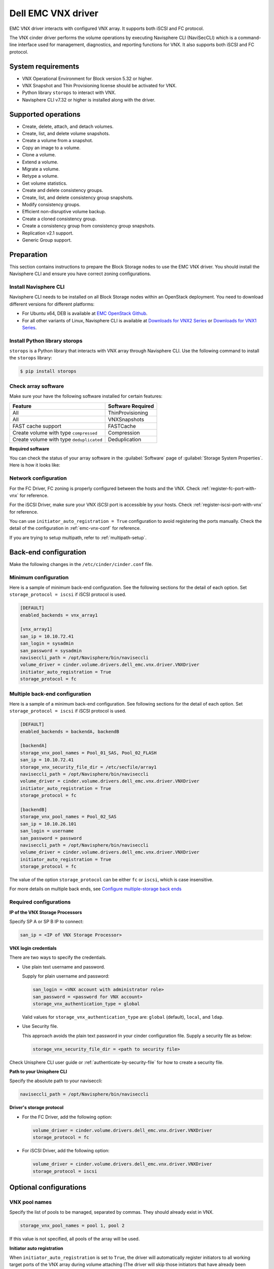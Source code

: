 ===================
Dell EMC VNX driver
===================

EMC VNX driver interacts with configured VNX array. It supports
both iSCSI and FC protocol.

The VNX cinder driver performs the volume operations by
executing Navisphere CLI (NaviSecCLI) which is a command-line interface used
for management, diagnostics, and reporting functions for VNX. It also
supports both iSCSI and FC protocol.


System requirements
~~~~~~~~~~~~~~~~~~~

- VNX Operational Environment for Block version 5.32 or higher.
- VNX Snapshot and Thin Provisioning license should be activated for VNX.
- Python library ``storops`` to interact with VNX.
- Navisphere CLI v7.32 or higher is installed along with the driver.

Supported operations
~~~~~~~~~~~~~~~~~~~~

- Create, delete, attach, and detach volumes.
- Create, list, and delete volume snapshots.
- Create a volume from a snapshot.
- Copy an image to a volume.
- Clone a volume.
- Extend a volume.
- Migrate a volume.
- Retype a volume.
- Get volume statistics.
- Create and delete consistency groups.
- Create, list, and delete consistency group snapshots.
- Modify consistency groups.
- Efficient non-disruptive volume backup.
- Create a cloned consistency group.
- Create a consistency group from consistency group snapshots.
- Replication v2.1 support.
- Generic Group support.

Preparation
~~~~~~~~~~~

This section contains instructions to prepare the Block Storage nodes to
use the EMC VNX driver. You should install the Navisphere CLI and ensure you
have correct zoning configurations.

Install Navisphere CLI
----------------------

Navisphere CLI needs to be installed on all Block Storage nodes within
an OpenStack deployment. You need to download different versions for
different platforms:

-  For Ubuntu x64, DEB is available at `EMC OpenStack
   Github <https://github.com/emc-openstack/naviseccli>`_.

-  For all other variants of Linux, Navisphere CLI is available at
   `Downloads for VNX2
   Series <https://support.emc.com/downloads/36656_VNX2-Series>`_ or
   `Downloads for VNX1
   Series <https://support.emc.com/downloads/12781_VNX1-Series>`_.

Install Python library storops
------------------------------

``storops`` is a Python library that interacts with VNX array through
Navisphere CLI.
Use the following command to install the ``storops`` library:

.. code-block:: console

   $ pip install storops


Check array software
--------------------

Make sure your have the following software installed for certain features:

+--------------------------------------------+---------------------+
| Feature                                    | Software Required   |
+============================================+=====================+
| All                                        | ThinProvisioning    |
+--------------------------------------------+---------------------+
| All                                        | VNXSnapshots        |
+--------------------------------------------+---------------------+
| FAST cache support                         | FASTCache           |
+--------------------------------------------+---------------------+
| Create volume with type ``compressed``     | Compression         |
+--------------------------------------------+---------------------+
| Create volume with type ``deduplicated``   | Deduplication       |
+--------------------------------------------+---------------------+

**Required software**

You can check the status of your array software in the :guilabel:`Software`
page of :guilabel:`Storage System Properties`. Here is how it looks like:

.. figure:: ../../figures/emc-enabler.png

Network configuration
---------------------

For the FC Driver, FC zoning is properly configured between the hosts and
the VNX. Check :ref:`register-fc-port-with-vnx` for reference.

For the iSCSI Driver, make sure your VNX iSCSI port is accessible by
your hosts. Check :ref:`register-iscsi-port-with-vnx` for reference.

You can use ``initiator_auto_registration = True`` configuration to avoid
registering the ports manually. Check the detail of the configuration in
:ref:`emc-vnx-conf` for reference.

If you are trying to setup multipath, refer to :ref:`multipath-setup`.


.. _emc-vnx-conf:

Back-end configuration
~~~~~~~~~~~~~~~~~~~~~~


Make the following changes in the ``/etc/cinder/cinder.conf`` file.

Minimum configuration
---------------------

Here is a sample of minimum back-end configuration. See the following sections
for the detail of each option.
Set ``storage_protocol = iscsi`` if iSCSI protocol is used.

.. code-block:: ini

   [DEFAULT]
   enabled_backends = vnx_array1

   [vnx_array1]
   san_ip = 10.10.72.41
   san_login = sysadmin
   san_password = sysadmin
   naviseccli_path = /opt/Navisphere/bin/naviseccli
   volume_driver = cinder.volume.drivers.dell_emc.vnx.driver.VNXDriver
   initiator_auto_registration = True
   storage_protocol = fc

Multiple back-end configuration
-------------------------------
Here is a sample of a minimum back-end configuration. See following sections
for the detail of each option.
Set ``storage_protocol = iscsi`` if iSCSI protocol is used.

.. code-block:: ini

   [DEFAULT]
   enabled_backends = backendA, backendB

   [backendA]
   storage_vnx_pool_names = Pool_01_SAS, Pool_02_FLASH
   san_ip = 10.10.72.41
   storage_vnx_security_file_dir = /etc/secfile/array1
   naviseccli_path = /opt/Navisphere/bin/naviseccli
   volume_driver = cinder.volume.drivers.dell_emc.vnx.driver.VNXDriver
   initiator_auto_registration = True
   storage_protocol = fc

   [backendB]
   storage_vnx_pool_names = Pool_02_SAS
   san_ip = 10.10.26.101
   san_login = username
   san_password = password
   naviseccli_path = /opt/Navisphere/bin/naviseccli
   volume_driver = cinder.volume.drivers.dell_emc.vnx.driver.VNXDriver
   initiator_auto_registration = True
   storage_protocol = fc

The value of the option ``storage_protocol`` can be either ``fc`` or ``iscsi``,
which is case insensitive.

For more details on multiple back ends, see `Configure multiple-storage
back ends <https://docs.openstack.org/admin-guide/blockstorage-multi-backend.html>`_

Required configurations
-----------------------

**IP of the VNX Storage Processors**

Specify SP A or SP B IP to connect:

.. code-block:: ini

   san_ip = <IP of VNX Storage Processor>

**VNX login credentials**

There are two ways to specify the credentials.

-  Use plain text username and password.

   Supply for plain username and password:

   .. code-block:: ini

      san_login = <VNX account with administrator role>
      san_password = <password for VNX account>
      storage_vnx_authentication_type = global

   Valid values for ``storage_vnx_authentication_type`` are: ``global``
   (default), ``local``, and ``ldap``.

-  Use Security file.

   This approach avoids the plain text password in your cinder
   configuration file. Supply a security file as below:

   .. code-block:: ini

      storage_vnx_security_file_dir = <path to security file>

Check Unisphere CLI user guide or :ref:`authenticate-by-security-file`
for how to create a security file.

**Path to your Unisphere CLI**

Specify the absolute path to your naviseccli:

.. code-block:: ini

   naviseccli_path = /opt/Navisphere/bin/naviseccli

**Driver's storage protocol**

-  For the FC Driver, add the following option:

   .. code-block:: ini

      volume_driver = cinder.volume.drivers.dell_emc.vnx.driver.VNXDriver
      storage_protocol = fc

-  For iSCSI Driver, add the following option:

   .. code-block:: ini

      volume_driver = cinder.volume.drivers.dell_emc.vnx.driver.VNXDriver
      storage_protocol = iscsi

Optional configurations
~~~~~~~~~~~~~~~~~~~~~~~

VNX pool names
--------------

Specify the list of pools to be managed, separated by commas. They should
already exist in VNX.

.. code-block:: ini

   storage_vnx_pool_names = pool 1, pool 2

If this value is not specified, all pools of the array will be used.

**Initiator auto registration**

When ``initiator_auto_registration`` is set to ``True``, the driver will
automatically register initiators to all working target ports of the VNX array
during volume attaching (The driver will skip those initiators that have
already been registered) if the option ``io_port_list`` is not specified in
the ``cinder.conf`` file.

If the user wants to register the initiators with some specific ports but not
register with the other ports, this functionality should be disabled.

When a comma-separated list is given to ``io_port_list``, the driver will only
register the initiator to the ports specified in the list and only return
target port(s) which belong to the target ports in the ``io_port_list`` instead
of all target ports.

-  Example for FC ports:

   .. code-block:: ini

      io_port_list = a-1,B-3

   ``a`` or ``B`` is *Storage Processor*, number ``1`` and ``3`` are
   *Port ID*.

-  Example for iSCSI ports:

   .. code-block:: ini

      io_port_list = a-1-0,B-3-0

   ``a`` or ``B`` is *Storage Processor*, the first numbers ``1`` and ``3`` are
   *Port ID* and the second number ``0`` is *Virtual Port ID*

.. note::

   -  Rather than de-registered, the registered ports will be simply
      bypassed whatever they are in ``io_port_list`` or not.

   -  The driver will raise an exception if ports in ``io_port_list``
      do not exist in VNX during startup.

Force delete volumes in storage group
-------------------------------------

Some ``available`` volumes may remain in storage group on the VNX array due to
some OpenStack timeout issue. But the VNX array do not allow the user to delete
the volumes which are in storage group. Option
``force_delete_lun_in_storagegroup`` is introduced to allow the user to delete
the ``available`` volumes in this tricky situation.

When ``force_delete_lun_in_storagegroup`` is set to ``True`` in the back-end
section, the driver will move the volumes out of the storage groups and then
delete them if the user tries to delete the volumes that remain in the storage
group on the VNX array.

The default value of ``force_delete_lun_in_storagegroup`` is ``False``.

Over subscription in thin provisioning
--------------------------------------

Over subscription allows that the sum of all volume's capacity (provisioned
capacity) to be larger than the pool's total capacity.

``max_over_subscription_ratio`` in the back-end section is the ratio of
provisioned capacity over total capacity.

The default value of ``max_over_subscription_ratio`` is 20.0, which means
the provisioned capacity can be 20 times of the total capacity.
If the value of this ratio is set larger than 1.0, the provisioned
capacity can exceed the total capacity.

Storage group automatic deletion
--------------------------------

For volume attaching, the driver has a storage group on VNX for each compute
node hosting the vm instances which are going to consume VNX Block Storage
(using compute node's host name as storage group's name).  All the volumes
attached to the VM instances in a compute node will be put into the storage
group. If ``destroy_empty_storage_group`` is set to ``True``, the driver will
remove the empty storage group after its last volume is detached. For data
safety, it does not suggest to set ``destroy_empty_storage_group=True`` unless
the VNX is exclusively managed by one Block Storage node because consistent
``lock_path`` is required for operation synchronization for this behavior.

Initiator auto deregistration
-----------------------------

Enabling storage group automatic deletion is the precondition of this function.
If ``initiator_auto_deregistration`` is set to ``True`` is set, the driver will
deregister all FC and iSCSI initiators of the host after its storage group is
deleted.

FC SAN auto zoning
------------------

The EMC VNX driver supports FC SAN auto zoning when ``ZoneManager`` is
configured and ``zoning_mode`` is set to ``fabric`` in ``cinder.conf``.
For ZoneManager configuration, refer to :doc:`../fc-zoning`.

Volume number threshold
-----------------------

In VNX, there is a limitation on the number of pool volumes that can be created
in the system. When the limitation is reached, no more pool volumes can be
created even if there is remaining capacity in the storage pool. In other
words, if the scheduler dispatches a volume creation request to a back end that
has free capacity but reaches the volume limitation, the creation fails.

The default value of ``check_max_pool_luns_threshold`` is ``False``.  When
``check_max_pool_luns_threshold=True``, the pool-based back end will check the
limit and will report 0 free capacity to the scheduler if the limit is reached.
So the scheduler will be able to skip this kind of pool-based back end that
runs out of the pool volume number.

iSCSI initiators
----------------

``iscsi_initiators`` is a dictionary of IP addresses of the iSCSI
initiator ports on OpenStack compute and block storage nodes which want to
connect to VNX via iSCSI. If this option is configured, the driver will
leverage this information to find an accessible iSCSI target portal for the
initiator when attaching volume. Otherwise, the iSCSI target portal will be
chosen in a relative random way.

.. note::

   This option is only valid for iSCSI driver.

Here is an example. VNX will connect ``host1`` with ``10.0.0.1`` and
``10.0.0.2``. And it will connect ``host2`` with ``10.0.0.3``.

The key name (``host1`` in the example) should be the output of
:command:`hostname` command.

.. code-block:: ini

   iscsi_initiators = {"host1":["10.0.0.1", "10.0.0.2"],"host2":["10.0.0.3"]}

Default timeout
---------------

Specify the timeout in minutes for operations like LUN migration, LUN creation,
etc. For example, LUN migration is a typical long running operation, which
depends on the LUN size and the load of the array. An upper bound in the
specific deployment can be set to avoid unnecessary long wait.

The default value for this option is ``infinite``.

.. code-block:: ini

   default_timeout = 60

Max LUNs per storage group
--------------------------

The ``max_luns_per_storage_group`` specify the maximum number of LUNs in a
storage group. Default value is 255. It is also the maximum value supported by
VNX.

Ignore pool full threshold
--------------------------

If ``ignore_pool_full_threshold`` is set to ``True``, driver will force LUN
creation even if the full threshold of pool is reached. Default to ``False``.

Extra spec options
~~~~~~~~~~~~~~~~~~

Extra specs are used in volume types created in Block Storage as the preferred
property of the volume.

The Block Storage scheduler will use extra specs to find the suitable back end
for the volume and the Block Storage driver will create the volume based on the
properties specified by the extra spec.

Use the following command to create a volume type:

.. code-block:: console

   $ openstack volume type create demoVolumeType

Use the following command to update the extra spec of a volume type:

.. code-block:: console

   $ openstack volume type set --property provisioning:type=thin thick_provisioning_support='<is> True' demoVolumeType

The following sections describe the VNX extra keys.

Provisioning type
-----------------

-  Key: ``provisioning:type``

-  Possible Values:

   -  ``thick``

      Volume is fully provisioned.

      Run the following commands to create a ``thick`` volume type:

      .. code-block:: console

         $ openstack volume type create ThickVolumeType
         $ openstack volume type set --property provisioning:type=thick thick_provisioning_support='<is> True' ThickVolumeType

   -  ``thin``

      Volume is virtually provisioned.

      Run the following commands to create a ``thin`` volume type:

      .. code-block:: console

         $ openstack volume type create ThinVolumeType
         $ openstack volume type set --property provisioning:type=thin thin_provisioning_support='<is> True' ThinVolumeType

   -  ``deduplicated``

      Volume is ``thin`` and deduplication is enabled. The administrator shall
      go to VNX to configure the system level deduplication settings. To
      create a deduplicated volume, the VNX Deduplication license must be
      activated on VNX, and specify ``deduplication_support=True`` to let Block
      Storage scheduler find the proper volume back end.

      Run the following commands to create a ``deduplicated`` volume type:

      .. code-block:: console

         $ openstack volume type create DeduplicatedVolumeType
         $ openstack volume type set --property provisioning:type=deduplicated deduplicated_support='<is> True' DeduplicatedVolumeType

   -  ``compressed``

      Volume is ``thin`` and compression is enabled. The administrator shall go
      to the VNX to configure the system level compression settings. To create
      a compressed volume, the VNX Compression license must be activated on
      VNX, and use ``compression_support=True`` to let Block Storage scheduler
      find a volume back end. VNX does not support creating snapshots on a
      compressed volume.

      Run the following commands to create a ``compressed`` volume type:

      .. code-block:: console

         $ openstack volume type create CompressedVolumeType
         $ openstack volume type set --property provisioning:type=compressed compression_support='<is> True' CompressedVolumeType

-  Default: ``thick``

.. note::

   ``provisioning:type`` replaces the old spec key ``storagetype:provisioning``.
   The latter one is obsolete since the *Mitaka* release.

Storage tiering support
-----------------------

- Key: ``storagetype:tiering``
- Possible values:

  - ``StartHighThenAuto``
  - ``Auto``
  - ``HighestAvailable``
  - ``LowestAvailable``
  - ``NoMovement``

- Default: ``StartHighThenAuto``

VNX supports fully automated storage tiering which requires the FAST license
activated on the VNX. The OpenStack administrator can use the extra spec key
``storagetype:tiering`` to set the tiering policy of a volume and use the key
``fast_support='<is> True'`` to let Block Storage scheduler find a volume back
end which manages a VNX with FAST license activated. Here are the five
supported values for the extra spec key ``storagetype:tiering``:

Run the following commands to create a volume type with tiering policy:

.. code-block:: console

   $ openstack volume type create ThinVolumeOnAutoTier
   $ openstack volume type set --property provisioning:type=thin storagetype:tiering=Auto fast_support='<is> True' ThinVolumeOnAutoTier

.. note::

   The tiering policy cannot be applied to a deduplicated volume. Tiering
   policy of the deduplicated LUN align with the settings of the pool.

FAST cache support
------------------

-  Key: ``fast_cache_enabled``

-  Possible values:

   -  ``True``

   -  ``False``

-  Default: ``False``

VNX has FAST Cache feature which requires the FAST Cache license activated on
the VNX. Volume will be created on the backend with FAST cache enabled when
``<is> True`` is specified.

Pool name
---------

-  Key: ``pool_name``

-  Possible values: name of the storage pool managed by cinder

-  Default: None

If the user wants to create a volume on a certain storage pool in a back end
that manages multiple pools, a volume type with a extra spec specified storage
pool should be created first, then the user can use this volume type to create
the volume.

Run the following commands to create the volume type:

.. code-block:: console

   $ openstack volume type create HighPerf
   $ openstack volume type set --property pool_name=Pool_02_SASFLASH volume_backend_name=vnx_41 HighPerf

Obsolete extra specs
--------------------

.. note::

   *DO NOT* use the following obsolete extra spec keys:

   - ``storagetype:provisioning``
   - ``storagetype:pool``


Advanced features
~~~~~~~~~~~~~~~~~

Snap copy
---------

- Metadata Key: ``snapcopy``
- Possible Values:

  - ``True`` or ``true``
  - ``False`` or ``false``

- Default: `False`

VNX driver supports snap copy which accelerates the process for
creating a copied volume.

By default, the driver will use `asynchronous migration support`_, which will
start a VNX migration session. When snap copy is used, driver creates a
snapshot and mounts it as a volume for the 2 kinds of operations which will be
instant even for large volumes.

To enable this functionality, append ``--metadata snapcopy=True``
when creating cloned volume or creating volume from snapshot.

.. code-block:: console

   $ cinder create --source-volid <source-void> --name "cloned_volume" --metadata snapcopy=True

Or

.. code-block:: console

   $ cinder create --snapshot-id <snapshot-id> --name "vol_from_snapshot" --metadata snapcopy=True


The newly created volume is a snap copy instead of
a full copy. If a full copy is needed, retype or migrate can be used
to convert the snap-copy volume to a full-copy volume which may be
time-consuming.

You can determine whether the volume is a snap-copy volume or not by
showing its metadata. If the ``snapcopy`` in metadata is ``True`` or ``true``,
the volume is a snap-copy volume. Otherwise, it is a full-copy volume.

.. code-block:: console

   $ cinder metadata-show <volume>

**Constraints**

- The number of snap-copy volumes created from a single source volume is
  limited to 255 at one point in time.
- The source volume which has snap-copy volume can not be deleted or migrated.
- snapcopy volume will be change to full-copy volume after host-assisted or
  storage-assisted migration.
- snapcopy volume can not be added to consisgroup because of VNX limitation.

Efficient non-disruptive volume backup
--------------------------------------

The default implementation in Block Storage for non-disruptive volume backup is
not efficient since a cloned volume will be created during backup.

The approach of efficient backup is to create a snapshot for the volume and
connect this snapshot (a mount point in VNX) to the Block Storage host for
volume backup. This eliminates migration time involved in volume clone.

**Constraints**

-  Backup creation for a snap-copy volume is not allowed if the volume
   status is ``in-use`` since snapshot cannot be taken from this volume.

Configurable migration rate
---------------------------

VNX cinder driver is leveraging the LUN migration from the VNX. LUN migration
is involved in cloning, migrating, retyping, and creating volume from snapshot.
When admin set ``migrate_rate`` in volume's ``metadata``, VNX driver can start
migration with specified rate. The available values for the ``migrate_rate``
are ``high``, ``asap``, ``low`` and ``medium``.

The following is an example to set ``migrate_rate`` to ``asap``:

.. code-block:: console

   $ cinder metadata <volume-id> set migrate_rate=asap

After set, any cinder volume operations involving VNX LUN migration will
take the value as the migration rate. To restore the migration rate to
default, unset the metadata as following:

.. code-block:: console

   $ cinder metadata <volume-id> unset migrate_rate

.. note::

   Do not use the ``asap`` migration rate when the system is in production, as the normal
   host I/O may be interrupted. Use asap only when the system is offline
   (free of any host-level I/O).

Replication v2.1 support
------------------------

Cinder introduces Replication v2.1 support in Mitaka, it supports
fail-over and fail-back replication for specific back end. In VNX cinder
driver, **MirrorView** is used to set up replication for the volume.

To enable this feature, you need to set configuration in ``cinder.conf`` as
below:

.. code-block:: ini

   replication_device = backend_id:<secondary VNX serial number>,
                        san_ip:192.168.1.2,
                        san_login:admin,
                        san_password:admin,
                        naviseccli_path:/opt/Navisphere/bin/naviseccli,
                        storage_vnx_authentication_type:global,
                        storage_vnx_security_file_dir:

Currently, only synchronized mode **MirrorView** is supported, and one volume
can only have 1 secondary storage system. Therefore, you can have only one
``replication_device`` presented in driver configuration section.

To create a replication enabled volume, you need to create a volume type:

.. code-block:: console

   $ openstack volume type create replication-type
   $ openstack volume type set --property replication_enabled="<is> True" replication-type

And then create volume with above volume type:

.. code-block:: console

   $ openstack volume create replication-volume --type replication-type --size 1

**Supported operations**

- Create volume
- Create cloned volume
- Create volume from snapshot
- Fail-over volume:

  .. code-block:: console

     $ cinder failover-host --backend_id <secondary VNX serial number> <hostname>

- Fail-back volume:

  .. code-block:: console

     $ cinder failover-host --backend_id default <hostname>

**Requirements**

- 2 VNX systems must be in same domain.
- For iSCSI MirrorView, user needs to setup iSCSI connection before enable
  replication in Cinder.
- For FC MirrorView, user needs to zone specific FC ports from 2
  VNX system together.
- MirrorView Sync enabler( **MirrorView/S** ) installed on both systems.
- Write intent log enabled on both VNX systems.

For more information on how to configure, please refer to: `MirrorView-Knowledgebook:-Releases-30-–-33 <https://support.emc.com/docu32906_MirrorView-Knowledgebook:-Releases-30-%E2%80%93-33---A-Detailed-Review.pdf?language=en_US>`_

Asynchronous migration support
------------------------------

VNX Cinder driver now supports asynchronous migration during volume cloning.

The driver now using asynchronous migration when creating a volume from source
as the default cloning method. The driver will return immediately after the
migration session starts on the VNX, which dramatically reduces the time before
a volume is available for use.

To disable this feature, user can add ``--metadata async_migrate=False`` when
creating new volume from source.


Best practice
~~~~~~~~~~~~~

.. _multipath-setup:

Multipath setup
---------------

Enabling multipath volume access is recommended for robust data access.
The major configuration includes:

#. Install ``multipath-tools``, ``sysfsutils`` and ``sg3-utils`` on the
   nodes hosting compute and ``cinder-volume`` services. Check
   the operating system manual for the system distribution for specific
   installation steps. For Red Hat based distributions, they should be
   ``device-mapper-multipath``, ``sysfsutils`` and ``sg3_utils``.

#. Specify ``use_multipath_for_image_xfer=true`` in the ``cinder.conf`` file
   for each FC/iSCSI back end.

#. Specify ``iscsi_use_multipath=True`` in ``libvirt`` section of the
   ``nova.conf`` file. This option is valid for both iSCSI and FC driver.

For multipath-tools, here is an EMC recommended sample of
``/etc/multipath.conf`` file.

``user_friendly_names`` is not specified in the configuration and thus
it will take the default value ``no``. It is not recommended to set it
to ``yes`` because it may fail operations such as VM live migration.

.. code-block:: vim

   blacklist {
       # Skip the files under /dev that are definitely not FC/iSCSI devices
       # Different system may need different customization
       devnode "^(ram|raw|loop|fd|md|dm-|sr|scd|st)[0-9]*"
       devnode "^hd[a-z][0-9]*"
       devnode "^cciss!c[0-9]d[0-9]*[p[0-9]*]"

       # Skip LUNZ device from VNX
       device {
           vendor "DGC"
           product "LUNZ"
           }
   }

   defaults {
       user_friendly_names no
       flush_on_last_del yes
   }

   devices {
       # Device attributed for EMC CLARiiON and VNX series ALUA
       device {
           vendor "DGC"
           product ".*"
           product_blacklist "LUNZ"
           path_grouping_policy group_by_prio
           path_selector "round-robin 0"
           path_checker emc_clariion
           features "1 queue_if_no_path"
           hardware_handler "1 alua"
           prio alua
           failback immediate
       }
   }

.. note::

   When multipath is used in OpenStack, multipath faulty devices may
   come out in Nova-Compute nodes due to different issues (`Bug
   1336683 <https://bugs.launchpad.net/nova/+bug/1336683>`_ is a
   typical example).

A solution to completely avoid faulty devices has not been found yet.
``faulty_device_cleanup.py`` mitigates this issue when VNX iSCSI storage is
used. Cloud administrators can deploy the script in all Nova-Compute nodes and
use a CRON job to run the script on each Nova-Compute node periodically so that
faulty devices will not stay too long. Refer to: `VNX faulty device
cleanup <https://github.com/emc-openstack/vnx-faulty-device-cleanup>`_ for
detailed usage and the script.

Restrictions and limitations
~~~~~~~~~~~~~~~~~~~~~~~~~~~~

iSCSI port cache
----------------

EMC VNX iSCSI driver caches the iSCSI ports information, so that the user
should restart the ``cinder-volume`` service or wait for seconds (which is
configured by ``periodic_interval`` in the ``cinder.conf`` file) before any
volume attachment operation after changing the iSCSI port configurations.
Otherwise the attachment may fail because the old iSCSI port configurations
were used.

No extending for volume with snapshots
--------------------------------------

VNX does not support extending the thick volume which has a snapshot. If the
user tries to extend a volume which has a snapshot, the status of the volume
would change to ``error_extending``.

Limitations for deploying cinder on computer node
-------------------------------------------------

It is not recommended to deploy the driver on a compute node if ``cinder
upload-to-image --force True`` is used against an in-use volume. Otherwise,
``cinder upload-to-image --force True`` will terminate the data access of the
vm instance to the volume.

Storage group with host names in VNX
------------------------------------

When the driver notices that there is no existing storage group that has the
host name as the storage group name, it will create the storage group and also
add the compute node's or Block Storage node's registered initiators into the
storage group.

If the driver notices that the storage group already exists, it will assume
that the registered initiators have also been put into it and skip the
operations above for better performance.

It is recommended that the storage administrator does not create the storage
group manually and instead relies on the driver for the preparation. If the
storage administrator needs to create the storage group manually for some
special requirements, the correct registered initiators should be put into the
storage group as well (otherwise the following volume attaching operations will
fail).

EMC storage-assisted volume migration
-------------------------------------

EMC VNX driver supports storage-assisted volume migration, when the user starts
migrating with ``cinder migrate --force-host-copy False <volume_id> <host>`` or
``cinder migrate <volume_id> <host>``, cinder will try to leverage the VNX's
native volume migration functionality.

In following scenarios, VNX storage-assisted volume migration will not be
triggered:

- ``in-use`` volume migration between back ends with different storage
  protocol, for example, FC and iSCSI.
- Volume is to be migrated across arrays.

Appendix
~~~~~~~~

.. _authenticate-by-security-file:

Authenticate by security file
-----------------------------

VNX credentials are necessary when the driver connects to the VNX system.
Credentials in ``global``, ``local`` and ``ldap`` scopes are supported. There
are two approaches to provide the credentials.

The recommended one is using the Navisphere CLI security file to provide the
credentials which can get rid of providing the plain text credentials in the
configuration file. Following is the instruction on how to do this.

#. Find out the Linux user id of the ``cinder-volume`` processes. Assuming the
   ``cinder-volume`` service is running by the account ``cinder``.

#. Run ``su`` as root user.

#. In ``/etc/passwd`` file, change
   ``cinder:x:113:120::/var/lib/cinder:/bin/false``
   to ``cinder:x:113:120::/var/lib/cinder:/bin/bash`` (This temporary change is
   to make step 4 work.)

#. Save the credentials on behalf of ``cinder`` user to a security file
   (assuming the array credentials are ``admin/admin`` in ``global`` scope). In
   the command below, the ``-secfilepath`` switch is used to specify the
   location to save the security file.

   .. code-block:: console

      # su -l cinder -c \
        '/opt/Navisphere/bin/naviseccli -AddUserSecurity -user admin -password admin -scope 0 -secfilepath <location>'

#. Change ``cinder:x:113:120::/var/lib/cinder:/bin/bash`` back to
   ``cinder:x:113:120::/var/lib/cinder:/bin/false`` in ``/etc/passwd`` file.

#. Remove the credentials options ``san_login``, ``san_password`` and
   ``storage_vnx_authentication_type`` from ``cinder.conf`` file. (normally
   it is ``/etc/cinder/cinder.conf`` file). Add option
   ``storage_vnx_security_file_dir`` and set its value to the directory path of
   your security file generated in the above step. Omit this option if
   ``-secfilepath`` is not used in the above step.

#. Restart the ``cinder-volume`` service to validate the change.


.. _register-fc-port-with-vnx:

Register FC port with VNX
-------------------------

This configuration is only required when ``initiator_auto_registration=False``.

To access VNX storage, the Compute nodes should be registered on VNX first if
initiator auto registration is not enabled.

To perform ``Copy Image to Volume`` and ``Copy Volume to Image`` operations,
the nodes running the ``cinder-volume`` service (Block Storage nodes) must be
registered with the VNX as well.

The steps mentioned below are for the compute nodes. Follow the same
steps for the Block Storage nodes also (The steps can be skipped if initiator
auto registration is enabled).

#. Assume ``20:00:00:24:FF:48:BA:C2:21:00:00:24:FF:48:BA:C2`` is the WWN of a
   FC initiator port name of the compute node whose host name and IP are
   ``myhost1`` and ``10.10.61.1``. Register
   ``20:00:00:24:FF:48:BA:C2:21:00:00:24:FF:48:BA:C2`` in Unisphere:

#. Log in to :guilabel:`Unisphere`, go to
   :menuselection:`FNM0000000000 > Hosts > Initiators`.

#. Refresh and wait until the initiator
   ``20:00:00:24:FF:48:BA:C2:21:00:00:24:FF:48:BA:C2`` with SP Port ``A-1``
   appears.

#. Click the :guilabel:`Register` button, select :guilabel:`CLARiiON/VNX`
   and enter the host name (which is the output of the :command:`hostname`
   command) and IP address:

   -  Hostname: ``myhost1``

   -  IP: ``10.10.61.1``

   -  Click :guilabel:`Register`.

#. Then host ``10.10.61.1`` will appear under
   :menuselection:`Hosts > Host List` as well.

#. Register the ``wwn`` with more ports if needed.

.. _register-iscsi-port-with-vnx:

Register iSCSI port with VNX
----------------------------

This configuration is only required when ``initiator_auto_registration=False``.

To access VNX storage, the compute nodes should be registered on VNX first if
initiator auto registration is not enabled.

To perform ``Copy Image to Volume`` and ``Copy Volume to Image`` operations,
the nodes running the ``cinder-volume`` service (Block Storage nodes) must be
registered with the VNX as well.

The steps mentioned below are for the compute nodes. Follow the
same steps for the Block Storage nodes also (The steps can be skipped if
initiator auto registration is enabled).

#. On the compute node with IP address ``10.10.61.1`` and host name ``myhost1``,
   execute the following commands (assuming ``10.10.61.35`` is the iSCSI
   target):

   #. Start the iSCSI initiator service on the node:

      .. code-block:: console

         # /etc/init.d/open-iscsi start

   #. Discover the iSCSI target portals on VNX:

      .. code-block:: console

         # iscsiadm -m discovery -t st -p 10.10.61.35

   #. Change directory to ``/etc/iscsi`` :

      .. code-block:: console

         # cd /etc/iscsi

   #. Find out the ``iqn`` of the node:

      .. code-block:: console

         # more initiatorname.iscsi

#. Log in to :guilabel:`VNX` from the compute node using the target
   corresponding to the SPA port:

   .. code-block:: console

      # iscsiadm -m node -T iqn.1992-04.com.emc:cx.apm01234567890.a0 -p 10.10.61.35 -l

#. Assume ``iqn.1993-08.org.debian:01:1a2b3c4d5f6g`` is the initiator name of
   the compute node. Register ``iqn.1993-08.org.debian:01:1a2b3c4d5f6g`` in
   Unisphere:

   #. Log in to :guilabel:`Unisphere`, go to
      :menuselection:`FNM0000000000 > Hosts > Initiators`.

   #. Refresh and wait until the initiator
      ``iqn.1993-08.org.debian:01:1a2b3c4d5f6g`` with SP Port ``A-8v0``
      appears.

   #. Click the :guilabel:`Register` button, select :guilabel:`CLARiiON/VNX`
      and enter the host name
      (which is the output of the :command:`hostname` command) and IP address:

      -  Hostname: ``myhost1``

      -  IP: ``10.10.61.1``

      -  Click :guilabel:`Register`.

   #. Then host ``10.10.61.1`` will appear under
      :menuselection:`Hosts > Host List` as well.

#. Log out :guilabel:`iSCSI` on the node:

   .. code-block:: console

      # iscsiadm -m node -u

#. Log in to :guilabel:`VNX` from the compute node using the target
   corresponding to the SPB port:

   .. code-block:: console

      # iscsiadm -m node -T iqn.1992-04.com.emc:cx.apm01234567890.b8 -p 10.10.61.36 -l

#. In ``Unisphere``, register the initiator with the SPB port.

#. Log out :guilabel:`iSCSI` on the node:

   .. code-block:: console

      # iscsiadm -m node -u

#. Register the ``iqn`` with more ports if needed.
